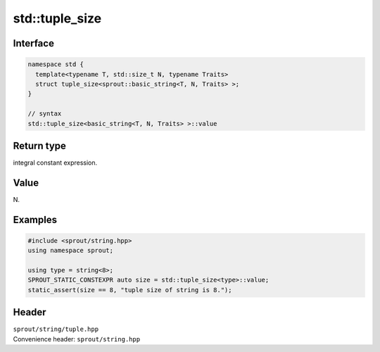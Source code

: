 .. _sprout-string-basic_string-std-tuple_size:
###############################################################################
std::tuple_size
###############################################################################

Interface
========================================
.. sourcecode:: c++

  namespace std {
    template<typename T, std::size_t N, typename Traits>
    struct tuple_size<sprout::basic_string<T, N, Traits> >;
  }
  
  // syntax
  std::tuple_size<basic_string<T, N, Traits> >::value

Return type
========================================

| integral constant expression.

Value
========================================

| N.

Examples
========================================
.. sourcecode:: c++

  #include <sprout/string.hpp>
  using namespace sprout;
  
  using type = string<8>;
  SPROUT_STATIC_CONSTEXPR auto size = std::tuple_size<type>::value;
  static_assert(size == 8, "tuple size of string is 8.");

Header
========================================

| ``sprout/string/tuple.hpp``
| Convenience header: ``sprout/string.hpp``

